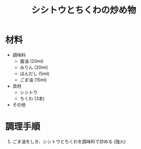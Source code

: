#+TITLE: シシトウとちくわの炒め物
#+KEYWORDS: 和食 副菜

* 材料
- 調味料
   - 醤油 (20ml)
   - みりん (20ml)
   - ほんだし (5ml)
   - ごま油 (15ml)

- 具材
   - シシトウ
   - ちくわ (3本)

- その他

* 調理手順
1. ごま油をしき、シシトウとちくわを調味料で炒める (強火)

